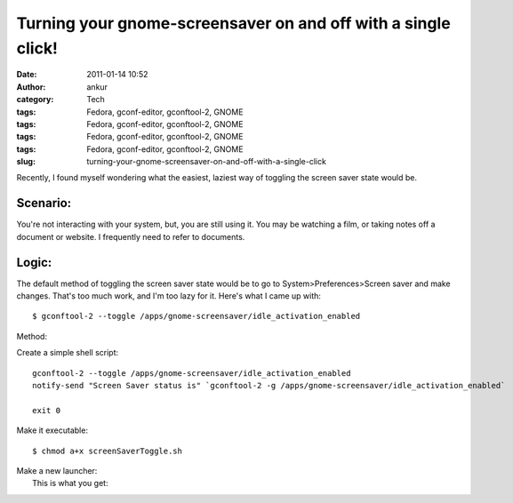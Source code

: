 Turning your gnome-screensaver on and off with a single click!
##############################################################
:date: 2011-01-14 10:52
:author: ankur
:category: Tech
:tags: Fedora, gconf-editor, gconftool-2, GNOME
:tags: Fedora, gconf-editor, gconftool-2, GNOME
:tags: Fedora, gconf-editor, gconftool-2, GNOME
:tags: Fedora, gconf-editor, gconftool-2, GNOME
:slug: turning-your-gnome-screensaver-on-and-off-with-a-single-click

Recently, I found myself wondering what the easiest, laziest way of
toggling the screen saver state would be.

Scenario:
---------

You're not interacting with your system, but, you are still using it.
You may be watching a film, or taking notes off a document or website. I
frequently need to refer to documents.

Logic:
------

The default method of toggling the screen saver state would be to go to
System>Preferences>Screen saver and make changes. That's too much work,
and I'm too lazy for it. Here's what I came up with:

::

     $ gconftool-2 --toggle /apps/gnome-screensaver/idle_activation_enabled

Method:

Create a simple shell script:

::

    gconftool-2 --toggle /apps/gnome-screensaver/idle_activation_enabled
    notify-send "Screen Saver status is" `gconftool-2 -g /apps/gnome-screensaver/idle_activation_enabled`

    exit 0

Make it executable:

::

     $ chmod a+x screenSaverToggle.sh

| Make a new launcher:\ |image0|
|  This is what you get:

|image1|

.. |image0| image:: http://dodoincfedora.files.wordpress.com/2011/01/screenshot1.png?w=300
   :target: http://dodoincfedora.files.wordpress.com/2011/01/screenshot1.png
.. |image1| image:: http://dodoincfedora.files.wordpress.com/2011/01/screenshot-1.png?w=300
   :target: http://dodoincfedora.files.wordpress.com/2011/01/screenshot-1.png
